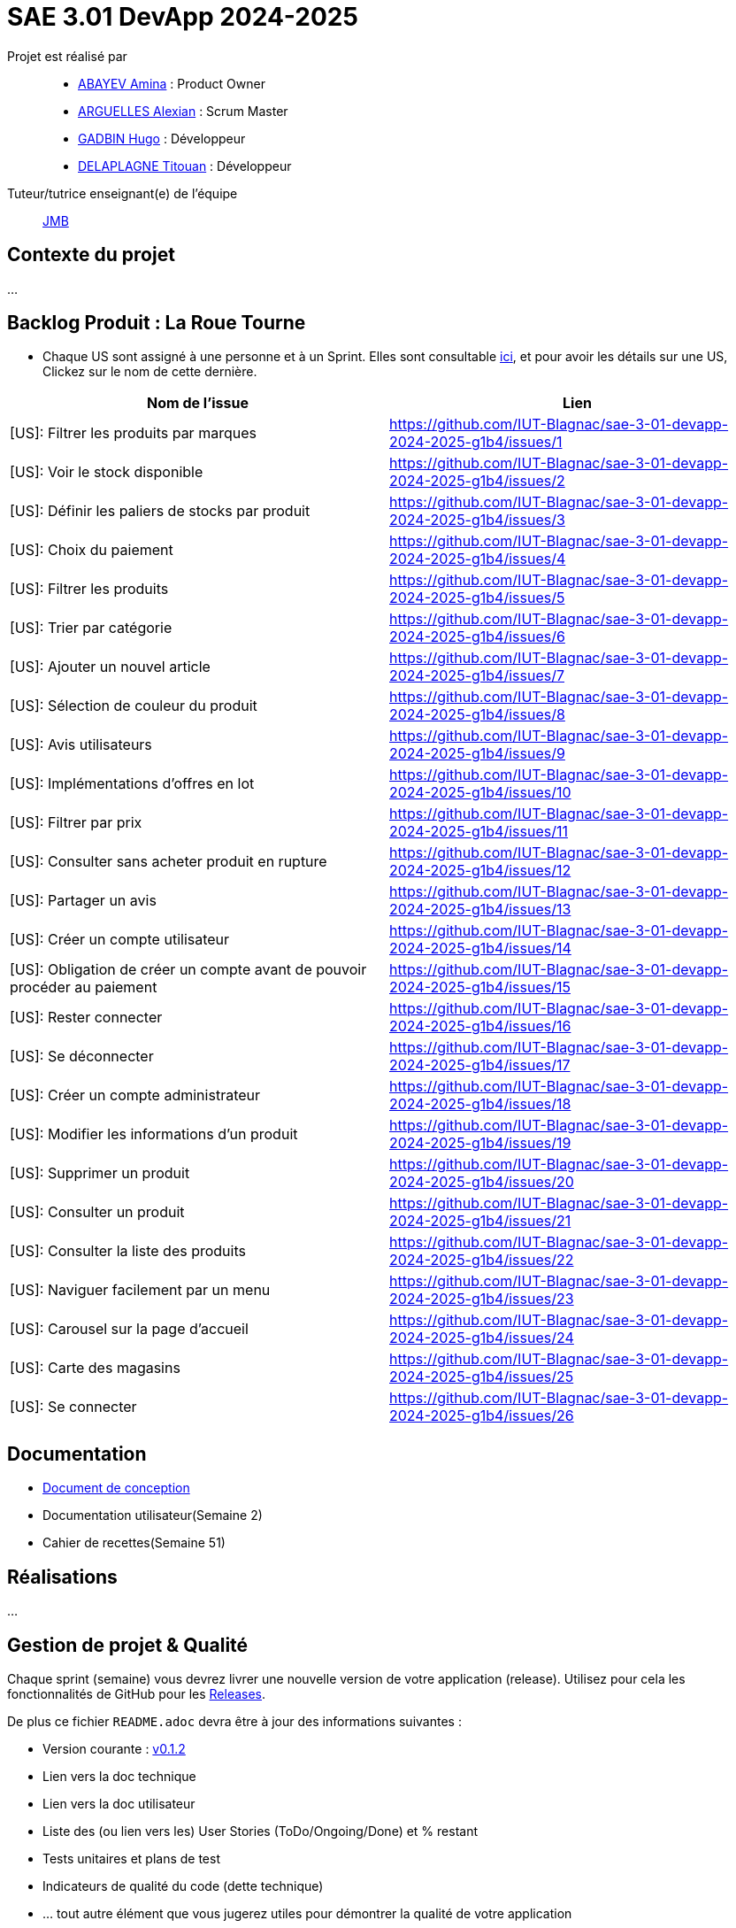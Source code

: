 = SAE 3.01 DevApp 2024-2025

Projet est réalisé par::

- https://github.com/aminaAbv[ABAYEV Amina] : Product Owner
- https://github.com/alexian-a[ARGUELLES Alexian] : Scrum Master
- https://github.com/gadbinhugo[GADBIN Hugo] : Développeur
- https://github.com/Bob-the-great-the-third[DELAPLAGNE Titouan] : Développeur

Tuteur/tutrice enseignant(e) de l'équipe:: mailto:jean-michel.bruel@univ-tlse2.fr[JMB]

// Vous y trouverez des fichiers qui peuvent être supprimés s'ils ne vous sont pas utiles :

// - `.gitignore` => un fichier minimaliste des éléments à ne pas pousser en général sur vos dépôts (utiliser la commande // `git add -f` pour forcer l'ajout d'un fichier Jar qui ne bougera plus, pour archive par exemple).
// - `.github` => le répertoire qui contient des éléments de gestion de projet :
// ** `workflows` => le repertoire qui contient les actions à lancer à chaque push sur votre repo. 
// *** `blank.yml` => un exemple bidon mais dont vous pourrez vérifier l’exécution correcte (1er tag)
// ** `ISSUE_TEMPLATE` => le repertoire qui contient quelques templates pour vos issues.
// *** `us.yml` => Exemple de template pour les User Stories
// *** `bug.yml` => Exemple de template pour les issues de bug report

== Contexte du projet
...

== Backlog Produit : La Roue Tourne
* Chaque US sont assigné à une personne et à un Sprint. Elles sont consultable https://github.com/orgs/IUT-Blagnac/projects/267/views/2?visibleFields=%5B%22Title%22%2C%22Assignees%22%2C145884763%2C145884766%5D[ici], et pour avoir les détails sur une US, Clickez sur le nom de cette dernière.





[cols="1,1"]
|===
| Nom de l'issue | Lien

| [US]: Filtrer les produits par marques | https://github.com/IUT-Blagnac/sae-3-01-devapp-2024-2025-g1b4/issues/{counter:num}
| [US]: Voir le stock disponible | https://github.com/IUT-Blagnac/sae-3-01-devapp-2024-2025-g1b4/issues/{counter:num}
| [US]: Définir les paliers de stocks par produit | https://github.com/IUT-Blagnac/sae-3-01-devapp-2024-2025-g1b4/issues/{counter:num}
| [US]: Choix du paiement | https://github.com/IUT-Blagnac/sae-3-01-devapp-2024-2025-g1b4/issues/{counter:num}
| [US]: Filtrer les produits | https://github.com/IUT-Blagnac/sae-3-01-devapp-2024-2025-g1b4/issues/{counter:num}
| [US]: Trier par catégorie | https://github.com/IUT-Blagnac/sae-3-01-devapp-2024-2025-g1b4/issues/{counter:num}
| [US]: Ajouter un nouvel article | https://github.com/IUT-Blagnac/sae-3-01-devapp-2024-2025-g1b4/issues/{counter:num}
| [US]: Sélection de couleur du produit | https://github.com/IUT-Blagnac/sae-3-01-devapp-2024-2025-g1b4/issues/{counter:num}
| [US]: Avis utilisateurs | https://github.com/IUT-Blagnac/sae-3-01-devapp-2024-2025-g1b4/issues/{counter:num}
| [US]: Implémentations d'offres en lot | https://github.com/IUT-Blagnac/sae-3-01-devapp-2024-2025-g1b4/issues/{counter:num}
| [US]: Filtrer par prix | https://github.com/IUT-Blagnac/sae-3-01-devapp-2024-2025-g1b4/issues/{counter:num}
| [US]: Consulter sans acheter produit en rupture | https://github.com/IUT-Blagnac/sae-3-01-devapp-2024-2025-g1b4/issues/{counter:num}
| [US]: Partager un avis | https://github.com/IUT-Blagnac/sae-3-01-devapp-2024-2025-g1b4/issues/{counter:num}
| [US]: Créer un compte utilisateur | https://github.com/IUT-Blagnac/sae-3-01-devapp-2024-2025-g1b4/issues/{counter:num}
| [US]: Obligation de créer un compte avant de pouvoir procéder au paiement | https://github.com/IUT-Blagnac/sae-3-01-devapp-2024-2025-g1b4/issues/{counter:num}
| [US]: Rester connecter | https://github.com/IUT-Blagnac/sae-3-01-devapp-2024-2025-g1b4/issues/{counter:num}
| [US]: Se déconnecter | https://github.com/IUT-Blagnac/sae-3-01-devapp-2024-2025-g1b4/issues/{counter:num}
| [US]: Créer un compte administrateur | https://github.com/IUT-Blagnac/sae-3-01-devapp-2024-2025-g1b4/issues/{counter:num}
| [US]: Modifier les informations d'un produit | https://github.com/IUT-Blagnac/sae-3-01-devapp-2024-2025-g1b4/issues/{counter:num}
| [US]: Supprimer un produit | https://github.com/IUT-Blagnac/sae-3-01-devapp-2024-2025-g1b4/issues/{counter:num}
| [US]: Consulter un produit | https://github.com/IUT-Blagnac/sae-3-01-devapp-2024-2025-g1b4/issues/{counter:num}
| [US]: Consulter la liste des produits | https://github.com/IUT-Blagnac/sae-3-01-devapp-2024-2025-g1b4/issues/{counter:num}
| [US]: Naviguer facilement par un menu | https://github.com/IUT-Blagnac/sae-3-01-devapp-2024-2025-g1b4/issues/{counter:num}
| [US]: Carousel sur la page d'accueil | https://github.com/IUT-Blagnac/sae-3-01-devapp-2024-2025-g1b4/issues/{counter:num}
| [US]: Carte des magasins | https://github.com/IUT-Blagnac/sae-3-01-devapp-2024-2025-g1b4/issues/{counter:num}
| [US]: Se connecter | https://github.com/IUT-Blagnac/sae-3-01-devapp-2024-2025-g1b4/issues/{counter:num}
|===




== Documentation
- https://github.com/IUT-Blagnac/sae-3-01-devapp-2024-2025-g1b4/blob/master/.github/GPO/Doc%20Conception.adoc[Document de conception]
- Documentation utilisateur(Semaine 2)
- Cahier de recettes(Semaine 51)

== Réalisations
...

== Gestion de projet & Qualité

Chaque sprint (semaine) vous devrez livrer une nouvelle version de votre application (release).
Utilisez pour cela les fonctionnalités de GitHub pour les https://docs.github.com/en/repositories/releasing-projects-on-github[Releases].

De plus ce fichier `README.adoc` devra être à jour des informations suivantes :

- Version courante : https://github.com/IUT-Blagnac/sae3-01-template/releases/tag/v0.1.2[v0.1.2]
- Lien vers la doc technique
- Lien vers la doc utilisateur
- Liste des (ou lien vers les) User Stories (ToDo/Ongoing/Done) et % restant
- Tests unitaires et plans de test
- Indicateurs de qualité du code (dette technique)
- ... tout autre élément que vous jugerez utiles pour démontrer la qualité de votre application

=== Evaluation communication (EP)
==== Evaluation ODJ et CR semaine 48
Aucun lien dans le Github, travail non fait.
Note : 0/3
==== Evaluation ODJ et CR semaine 49
Aucun lien dans le Github, travail non fait.
Note : 0/3
Appel offre : 11,84/20
=== Evaluation bi-hebdomadaire des sprints  

ifdef::env-github[]
image:https://docs.google.com/spreadsheets/d/e/2PACX-1vSACcYeKaH_ims3faegSLAFJ9s5_Kd9Fbyi4ODEb8BTN5OnUXWenVGhlVPo84yQDhTkTj3f9nXiluh1/pubchart?oid=1097914647&amp;format=image[link=https://docs.google.com/spreadsheets/d/e/2PACX-1vSACcYeKaH_ims3faegSLAFJ9s5_Kd9Fbyi4ODEb8BTN5OnUXWenVGhlVPo84yQDhTkTj3f9nXiluh1/pubchart?oid=1097914647&amp;format=image]
endif::[]

ifndef::env-github[]
++++
<iframe width="786" height="430" seamless frameborder="0" scrolling="no" src="https://docs.google.com/spreadsheets/d/e/2PACX-1vSACcYeKaH_ims3faegSLAFJ9s5_Kd9Fbyi4ODEb8BTN5OnUXWenVGhlVPo84yQDhTkTj3f9nXiluh1/pubchart?oid=1097914647&amp;format=interactive"></iframe>
++++
endif::[]

==== initialisation du dépôt:
Il faut retravailler le readme et enlever les consignes. Je n'ai aucun lien actif dans le readme !! Pas de documentation (pas même la conception), pas de cahier de recettes, aucune doc initialisée ! J'ai les US qui doivent être eclatée en issues/taches dans le sprint. En scrum on ne prévoit que le sprint à venir ! Venir me voir pour des précisions ou demander au groupe 2. Pour l'instant c'est très insuffisant. Il manque les rôles dans l'équipe.

=== Evaluation semaine 49
Backlog produit ok mais pas de backlog de sprint !! Pas d'issues en cours de traitement. Pas de cahier de tests. J'ai la doc de conception mais pas doc utilisateur et tech. Release des codes non commentée, le lien vers le site actif ne marche pas. Pas de présentation du contexte dans le readme.

